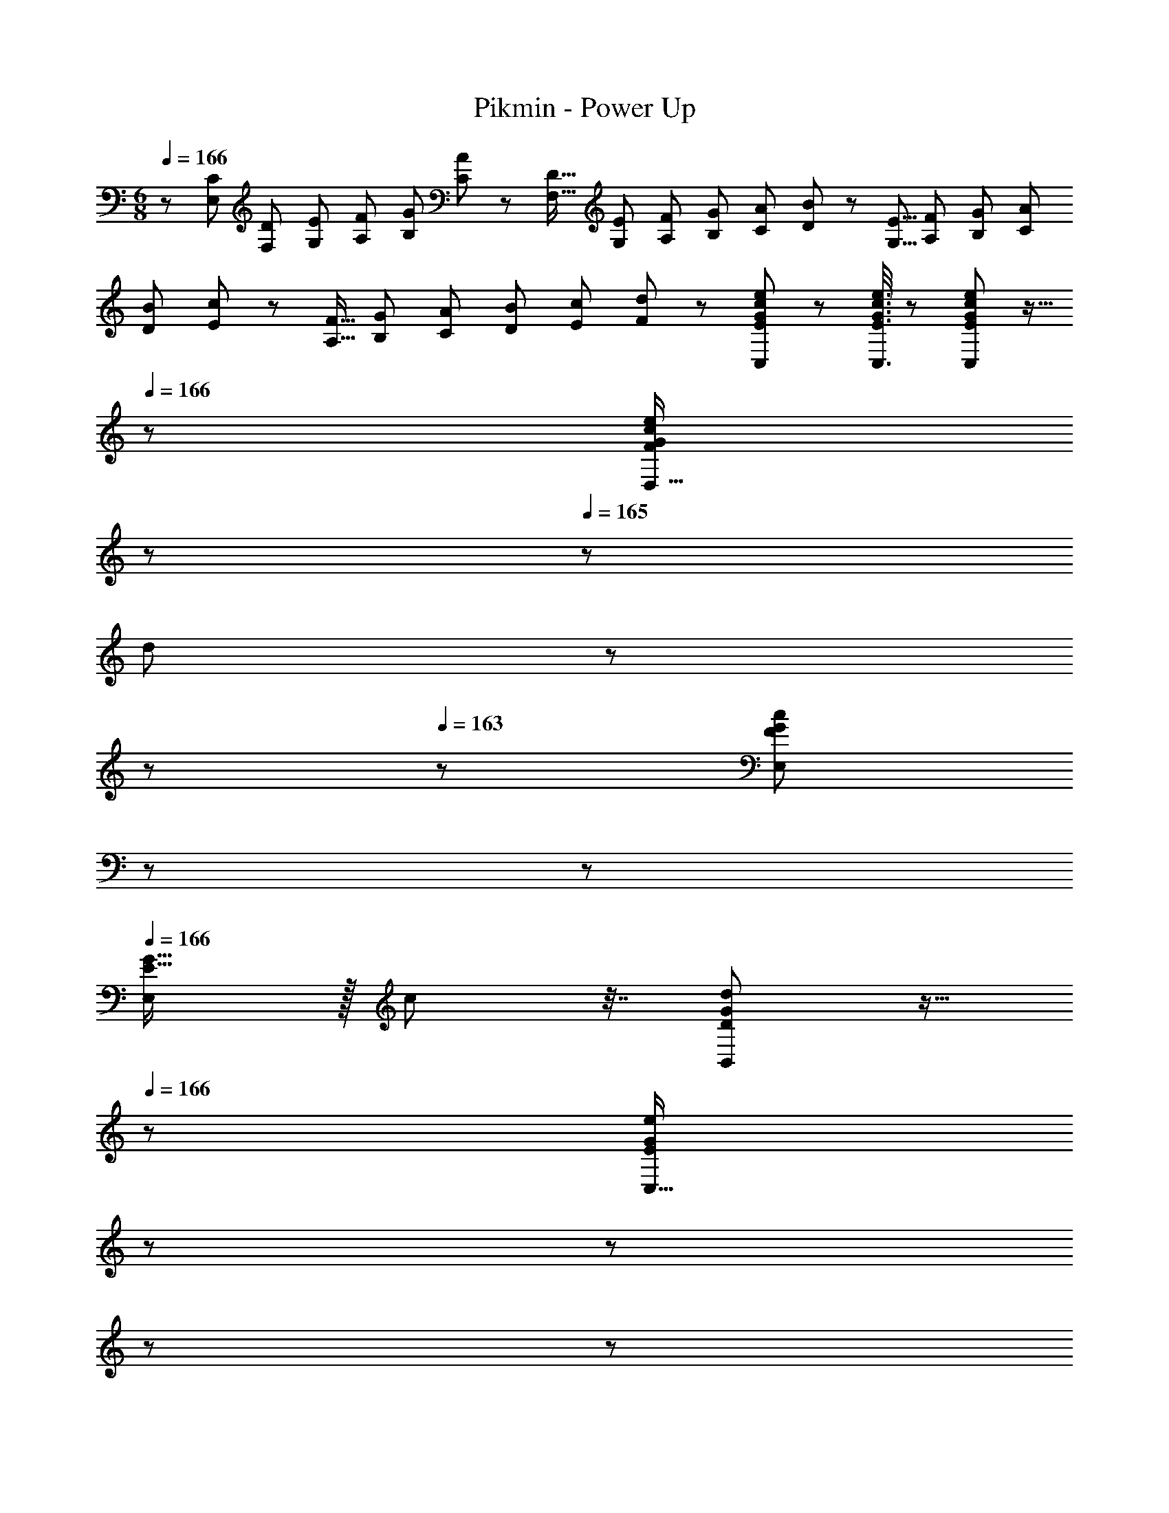 X: 1
T: Pikmin - Power Up
Z: ABC Generated by Starbound Composer
L: 1/8
M: 6/8
Q: 1/4=166
K: C
z/48 [C29/48E,29/48z13/24] [D13/24F,13/24z/2] [E13/24G,13/24z/2] [F13/24A,13/24z23/48] [G13/24B,13/24z/2] [A5/12C5/12] z/12 [D9/16F,9/16z25/48] [E13/24G,13/24z23/48] [F13/24A,13/24z23/48] [G13/24B,13/24z23/48] [A13/24C13/24z/2] [B5/12D5/12] z/12 [E5/8G,5/8z9/16] [F13/24A,13/24z/2] [G13/24B,13/24z/2] [A13/24C13/24z23/48] 
[B13/24D13/24z/2] [c5/12E5/12] z/12 [F9/16A,9/16z25/48] [G13/24B,13/24z23/48] [A13/24C13/24z23/48] [B13/24D13/24z23/48] [c13/24E13/24z/2] [d5/12F5/12] z/12 [E11/24G11/24c11/24e11/24C,11/24] z29/48 [E3/8G3/8c3/8e3/8C,3/8] z29/48 [E19/48G19/48c19/48e19/48C,19/48] z9/16 
Q: 1/4=166
z/24 [D,15/16GceF53/48z5/16] 
Q: 1/4=165
z17/48 
Q: 1/4=165
z/3 
[d25/48z/48] 
Q: 1/4=164
z17/48 
Q: 1/4=164
z17/48 
Q: 1/4=163
z11/48 [F19/48G19/48c19/48E,19/48z/8] 
Q: 1/4=163
z17/48 
Q: 1/4=162
z25/48 
Q: 1/4=166
[E,G17/16E19/16] z/16 c13/24 z7/16 [D19/48G19/48d19/48B,,19/48] z9/16 
Q: 1/4=166
z/24 [C,15/16E47/24G47/24e47/24z5/16] 
Q: 1/4=165
z17/48 
Q: 1/4=165
z17/48 
Q: 1/4=164
z17/48 
Q: 1/4=164
z17/48 
Q: 1/4=163
z11/48 [f19/48D,19/48z/8] 
Q: 1/4=163
z17/48 
Q: 1/4=162
z25/48 
Q: 1/4=166
[C,B49/24e49/24g49/24] z49/24 
[B,,15/16c47/24f47/24c'47/24] z97/48 [e73/24g73/24e'73/24A,,73/24] [g47/24A,,71/24] c' 
[F,,g73/24c'73/24g'73/24] z49/24 [F,,15/16f71/24g71/24b71/24f'71/24] z97/48 [G,,c73/24g73/24a73/24c'73/24] z49/24 
[G,,15/16d71/24f71/24b71/24d'71/24] z97/48 [C,c6e6c'6] z49/24 G,,15/16 z97/48 
C, z2 
Q: 1/4=166
z17/48 
Q: 1/4=165
z17/48 
Q: 1/4=164
z17/48 
Q: 1/4=163
z17/48 
Q: 1/4=162
z17/48 
Q: 1/4=161
z17/48 
Q: 1/4=160
z17/48 
Q: 1/4=159
z25/48 
M: 4/4
M: 4/4
M: 4/4
[A11/24F,,49/24] z/24 
Q: 1/4=110
z9/16 c19/48 z29/48 
A3/8 z29/48 [c19/48F,,] z29/48 [A19/48F,,95/48] z29/48 d3/8 z29/48 c3/8 z29/48 _B19/48 z29/48 [A11/24F,,49/24] z29/48 c19/48 z29/48 
A3/8 z29/48 [c19/48F,,17/16] z29/48 [A19/48^C,,] z29/48 [f3/8C,,25/24] z29/48 [c3/8^D,,95/48] z29/48 B19/48 z29/48 [A11/24F,,49/24] z29/48 c19/48 z29/48 
A3/8 z29/48 [c19/48F,,] z29/48 [A19/48F,,95/48] z29/48 d3/8 z29/48 c3/8 z29/48 B19/48 z29/48 [A11/24F,,49/24] z29/48 c19/48 z29/48 
A3/8 z29/48 [c19/48F,,17/16] z29/48 [A19/48C,,] z29/48 [f3/8C,,25/24] z29/48 [c3/8D,,95/48] z29/48 B19/48 z29/48 [A11/24A,,] z29/48 c19/48 z19/12 
[f19/48F,,15/16] z77/48 ^c3/8 z29/48 =c3/8 z29/48 [B19/48G,,15/16] z29/48 [A11/24A,,] z29/48 c19/48 z19/12 
[f19/48F,,15/16] z77/48 ^c3/8 z29/48 =c3/8 z29/48 [B19/48F,,15/16] z29/48 [G11/24D,,] z29/48 B19/48 z19/12 
[^d19/48=C,,15/16] z77/48 ^c3/8 z29/48 =c3/8 z29/48 [B19/48G,,15/16] z5/3 [A19/48F,,15/16] z29/48 [B3/8G,,11/12] z29/48 
[c19/48A,,15/16] z31/12 [c3/8A,,11/12] z77/48 
Q: 1/4=110
[A11/24F,,49/24] z/24 
Q: 1/4=110
z9/16 c19/48 z29/48 A3/8 z29/48 
[c19/48F,,] z29/48 [A19/48F,,95/48] z29/48 =d3/8 z29/48 c3/8 z29/48 B19/48 z29/48 [A11/24F,,49/24] z29/48 c19/48 z29/48 A3/8 z29/48 
[c19/48F,,17/16] z29/48 [A19/48^C,,] z29/48 [f3/8C,,25/24] z29/48 [c3/8D,,95/48] z29/48 B19/48 z29/48 [A11/24F,,49/24] z29/48 c19/48 z29/48 A3/8 z29/48 
[c19/48F,,] z29/48 [A19/48F,,95/48] z29/48 d3/8 z29/48 c3/8 z29/48 B19/48 z29/48 [A11/24F,,49/24] z29/48 c19/48 z29/48 A3/8 z29/48 
[c19/48F,,17/16] z29/48 [A19/48C,,] z29/48 [f3/8C,,25/24] z29/48 [c3/8D,,95/48] z29/48 B19/48 z29/48 [A11/24A,,] z29/48 c19/48 z19/12 
[f19/48F,,15/16] z77/48 ^c3/8 z29/48 =c3/8 z29/48 [B19/48G,,15/16] z29/48 [A11/24A,,] z29/48 c19/48 z19/12 
[f19/48F,,15/16] z77/48 ^c3/8 z29/48 =c3/8 z29/48 [B19/48F,,15/16] z29/48 [G11/24D,,] z29/48 B19/48 z19/12 
[^d19/48=C,,15/16] z77/48 ^c3/8 z29/48 =c3/8 z29/48 [B19/48G,,15/16] z5/3 [A19/48F,,15/16] z29/48 [B3/8G,,11/12] z29/48 
[c19/48A,,15/16] z31/12 [c3/8A,,11/12] 
